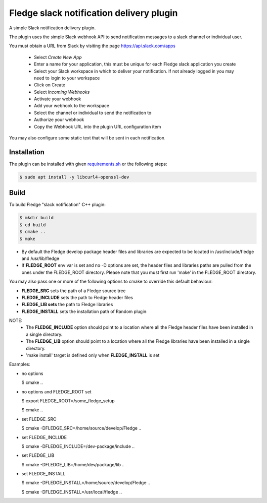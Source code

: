 ==========================================
Fledge slack notification delivery plugin
==========================================

A simple Slack notification delivery plugin.

The plugin uses the simple Slack webhook API to send notification
messages to a slack channel or individual user.

You must obtain a URL from Slack by visiting the page https://api.slack.com/apps

  - Select *Create New App*

  - Enter a name for your application, this must be unique for each Fledge slack application you create

  - Select your Slack workspace in which to deliver your notification. If not already logged in you may need to login to your workspace

  - Click on Create

  - Select *Incoming Webhooks*

  - Activate your webhook

  - Add your webhook to the workspace

  - Select the channel or individual to send the notification to

  - Authorize your webhook

  - Copy the Webhook URL into the plugin URL configuration item


You may also configure some static text that will be sent in each notification.

Installation
------------

The plugin can be installed with given `requirements.sh <requirements.sh>`_ or the following steps:


.. code-block:: bash

   $ sudo apt install -y libcurl4-openssl-dev


Build
-----
To build Fledge "slack notification" C++ plugin:

.. code-block:: console

  $ mkdir build
  $ cd build
  $ cmake ..
  $ make

- By default the Fledge develop package header files and libraries
  are expected to be located in /usr/include/fledge and /usr/lib/fledge
- If **FLEDGE_ROOT** env var is set and no -D options are set,
  the header files and libraries paths are pulled from the ones under the
  FLEDGE_ROOT directory.
  Please note that you must first run 'make' in the FLEDGE_ROOT directory.

You may also pass one or more of the following options to cmake to override 
this default behaviour:

- **FLEDGE_SRC** sets the path of a Fledge source tree
- **FLEDGE_INCLUDE** sets the path to Fledge header files
- **FLEDGE_LIB sets** the path to Fledge libraries
- **FLEDGE_INSTALL** sets the installation path of Random plugin

NOTE:
 - The **FLEDGE_INCLUDE** option should point to a location where all the Fledge 
   header files have been installed in a single directory.
 - The **FLEDGE_LIB** option should point to a location where all the Fledge
   libraries have been installed in a single directory.
 - 'make install' target is defined only when **FLEDGE_INSTALL** is set

Examples:

- no options

  $ cmake ..

- no options and FLEDGE_ROOT set

  $ export FLEDGE_ROOT=/some_fledge_setup

  $ cmake ..

- set FLEDGE_SRC

  $ cmake -DFLEDGE_SRC=/home/source/develop/Fledge  ..

- set FLEDGE_INCLUDE

  $ cmake -DFLEDGE_INCLUDE=/dev-package/include ..
- set FLEDGE_LIB

  $ cmake -DFLEDGE_LIB=/home/dev/package/lib ..
- set FLEDGE_INSTALL

  $ cmake -DFLEDGE_INSTALL=/home/source/develop/Fledge ..

  $ cmake -DFLEDGE_INSTALL=/usr/local/fledge ..
